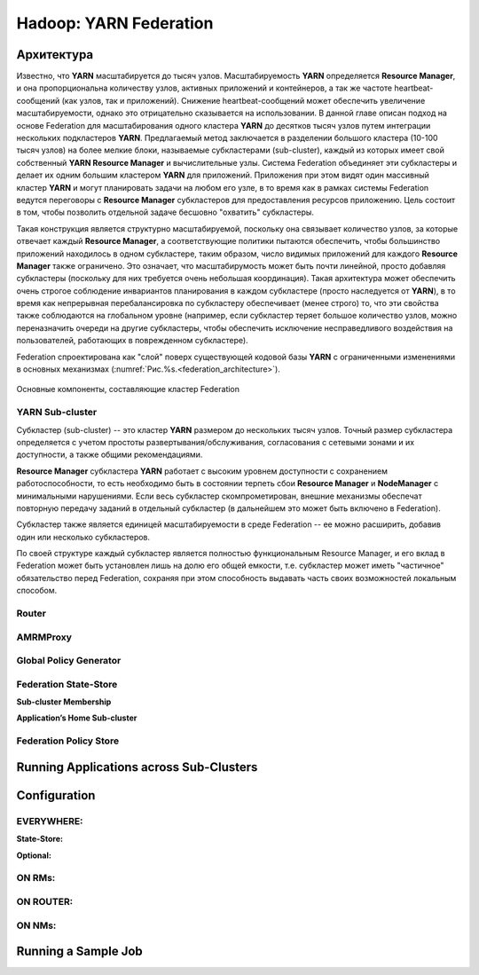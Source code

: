 Hadoop: YARN Federation
========================

Архитектура
-------------

Известно, что **YARN** масштабируется до тысяч узлов. Масштабируемость **YARN** определяется **Resource Manager**, и она пропорциональна количеству узлов, активных приложений и контейнеров, а так же частоте heartbeat-сообщений (как узлов, так и приложений). Снижение heartbeat-сообщений может обеспечить увеличение масштабируемости, однако это отрицательно сказывается на использовании. В данной главе описан подход на основе Federation для масштабирования одного кластера **YARN** до десятков тысяч узлов путем интеграции нескольких подкластеров **YARN**. Предлагаемый метод заключается в разделении большого кластера (10-100 тысяч узлов) на более мелкие блоки, называемые субкластерами (sub-cluster), каждый из которых имеет свой собственный **YARN Resource Manager** и вычислительные узлы. Система Federation объединяет эти субкластеры и делает их одним большим кластером **YARN** для приложений. Приложения при этом видят один массивный кластер **YARN** и могут планировать задачи на любом его узле, в то время как в рамках системы Federation ведутся переговоры с **Resource Manager** субкластеров для предоставления ресурсов приложению. Цель состоит в том, чтобы позволить отдельной задаче бесшовно "охватить" субкластеры.

Такая конструкция является структурно масштабируемой, поскольку она связывает количество узлов, за которые отвечает каждый **Resource Manager**, а соответствующие политики пытаются обеспечить, чтобы большинство приложений находилось в одном субкластере, таким образом, число видимых приложений для каждого **Resource Manager** также ограничено. Это означает, что масштабирумость может быть почти линейной, просто добавляя субкластеры (поскольку для них требуется очень небольшая координация). Такая архитектура может обеспечить очень строгое соблюдение инвариантов планирования в каждом субкластере (просто наследуется от **YARN**), в то время как непрерывная перебалансировка по субкластеру обеспечивает (менее строго) то, что эти свойства также соблюдаются на глобальном уровне (например, если субкластер теряет большое количество узлов, можно переназначить очереди на другие субкластеры, чтобы обеспечить исключение несправедливого воздействия на пользователей, работающих в поврежденном субкластере).

Federation спроектирована как "слой" поверх существующей кодовой базы **YARN** с ограниченными изменениями в основных механизмах (:numref:`Рис.%s.<federation_architecture>`).

.. _federation_architecture:

.. figure:: ../../imgs/administration/yarn/federation_architecture.png
   :align: center

   Основные компоненты, составляющие кластер Federation



YARN Sub-cluster
^^^^^^^^^^^^^^^^^^

Субкластер (sub-cluster) -- это кластер **YARN** размером до нескольких тысяч узлов. Точный размер субкластера определяется с учетом простоты развертывания/обслуживания, согласования с сетевыми зонами и их доступности, а также общими рекомендациями.

**Resource Manager** субкластера **YARN** работает с высоким уровнем доступности с сохранением работоспособности, то есть необходимо быть в состоянии терпеть сбои **Resource Manager** и  **NodeManager** с минимальными нарушениями. Если весь субкластер скомпрометирован, внешние механизмы обеспечат повторную передачу заданий в отдельный субкластер (в дальнейшем это может быть включено в Federation).

Субкластер также является единицей масштабируемости в среде Federation -- ее можно расширить, добавив один или несколько субкластеров.

По своей структуре каждый субкластер является полностью функциональным Resource Manager, и его вклад в Federation может быть установлен лишь на долю его общей емкости, т.е. субкластер может иметь "частичное" обязательство перед Federation, сохраняя при этом способность выдавать часть своих возможностей локальным способом.


Router
^^^^^^^


AMRMProxy
^^^^^^^^^^^


Global Policy Generator
^^^^^^^^^^^^^^^^^^^^^^^^


Federation State-Store
^^^^^^^^^^^^^^^^^^^^^^^^


**Sub-cluster Membership**

**Application’s Home Sub-cluster**


Federation Policy Store
^^^^^^^^^^^^^^^^^^^^^^^^


Running Applications across Sub-Clusters
------------------------------------------


Configuration
---------------


EVERYWHERE:
^^^^^^^^^^^^

**State-Store:**


**Optional:**


ON RMs:
^^^^^^^^


ON ROUTER:
^^^^^^^^^^^


ON NMs:
^^^^^^^^


Running a Sample Job
----------------------

